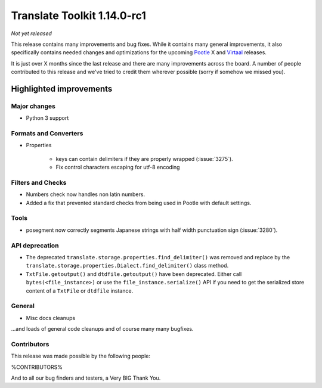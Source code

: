.. These notes are used in:
   1. Our email announcements
   2. The Translate Tools download page at toolkit.translatehouse.org

Translate Toolkit 1.14.0-rc1
****************************

*Not yet released*

This release contains many improvements and bug fixes. While it contains many
general improvements, it also specifically contains needed changes and
optimizations for the upcoming `Pootle <http://pootle.translatehouse.org/>`_
X and `Virtaal <http://virtaal.translatehouse.org>`_ releases.

It is just over X months since the last release and there are many improvements
across the board.  A number of people contributed to this release and we've
tried to credit them wherever possible (sorry if somehow we missed you).

..
  This is used for the email and other release notifications
  Getting it and sharing it
  =========================
  * pip install translate-toolkit
  * Please share this URL http://toolkit.translatehouse.org/download.html if
    you'd like to tweet or post about the release.


Highlighted improvements
========================

Major changes
-------------

- Python 3 support


Formats and Converters
----------------------

- Properties

   - keys can contain delimiters if they are properly wrapped (:issue:`3275`).
   - Fix control characters escaping for utf-8 encoding


Filters and Checks
------------------

- Numbers check now handles non latin numbers.
- Added a fix that prevented standard checks from being used in Pootle with
  default settings.


Tools
-----

- posegment now correctly segments Japanese strings with half width punctuation
  sign (:issue:`3280`).


API deprecation
---------------

- The deprecated ``translate.storage.properties.find_delimiter()`` was removed
  and replace by the ``translate.storage.properties.Dialect.find_delimiter()``
  class method.

- ``TxtFile.getoutput()`` and ``dtdfile.getoutput()`` have been deprecated.
  Either call ``bytes(<file_instance>)`` or use the
  ``file_instance.serialize()`` API if you need to get the serialized store
  content of a ``TxtFile`` or ``dtdfile`` instance.


General
-------

- Misc docs cleanups


...and loads of general code cleanups and of course many many bugfixes.


Contributors
------------

This release was made possible by the following people:

%CONTRIBUTORS%

And to all our bug finders and testers, a Very BIG Thank You.

